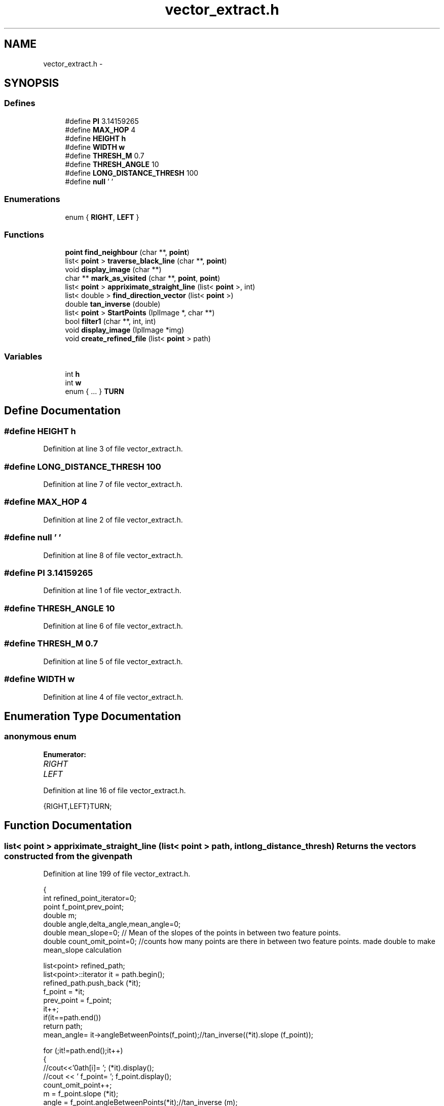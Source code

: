 .TH "vector_extract.h" 3 "Mon Nov 8 2010" "Version 1" "CS684_course_project_group5" \" -*- nroff -*-
.ad l
.nh
.SH NAME
vector_extract.h \- 
.SH SYNOPSIS
.br
.PP
.SS "Defines"

.in +1c
.ti -1c
.RI "#define \fBPI\fP   3.14159265"
.br
.ti -1c
.RI "#define \fBMAX_HOP\fP   4"
.br
.ti -1c
.RI "#define \fBHEIGHT\fP   \fBh\fP"
.br
.ti -1c
.RI "#define \fBWIDTH\fP   \fBw\fP"
.br
.ti -1c
.RI "#define \fBTHRESH_M\fP   0.7"
.br
.ti -1c
.RI "#define \fBTHRESH_ANGLE\fP   10"
.br
.ti -1c
.RI "#define \fBLONG_DISTANCE_THRESH\fP   100"
.br
.ti -1c
.RI "#define \fBnull\fP   '\\0'"
.br
.in -1c
.SS "Enumerations"

.in +1c
.ti -1c
.RI "enum { \fBRIGHT\fP, \fBLEFT\fP }"
.br
.in -1c
.SS "Functions"

.in +1c
.ti -1c
.RI "\fBpoint\fP \fBfind_neighbour\fP (char **, \fBpoint\fP)"
.br
.ti -1c
.RI "list< \fBpoint\fP > \fBtraverse_black_line\fP (char **, \fBpoint\fP)"
.br
.ti -1c
.RI "void \fBdisplay_image\fP (char **)"
.br
.ti -1c
.RI "char ** \fBmark_as_visited\fP (char **, \fBpoint\fP, \fBpoint\fP)"
.br
.ti -1c
.RI "list< \fBpoint\fP > \fBappriximate_straight_line\fP (list< \fBpoint\fP >, int)"
.br
.ti -1c
.RI "list< double > \fBfind_direction_vector\fP (list< \fBpoint\fP >)"
.br
.ti -1c
.RI "double \fBtan_inverse\fP (double)"
.br
.ti -1c
.RI "list< \fBpoint\fP > \fBStartPoints\fP (IplImage *, char **)"
.br
.ti -1c
.RI "bool \fBfilter1\fP (char **, int, int)"
.br
.ti -1c
.RI "void \fBdisplay_image\fP (IplImage *img)"
.br
.ti -1c
.RI "void \fBcreate_refined_file\fP (list< \fBpoint\fP > path)"
.br
.in -1c
.SS "Variables"

.in +1c
.ti -1c
.RI "int \fBh\fP"
.br
.ti -1c
.RI "int \fBw\fP"
.br
.ti -1c
.RI "enum  { ... }  \fBTURN\fP"
.br
.in -1c
.SH "Define Documentation"
.PP 
.SS "#define HEIGHT   \fBh\fP"
.PP
Definition at line 3 of file vector_extract.h.
.SS "#define LONG_DISTANCE_THRESH   100"
.PP
Definition at line 7 of file vector_extract.h.
.SS "#define MAX_HOP   4"
.PP
Definition at line 2 of file vector_extract.h.
.SS "#define null   '\\0'"
.PP
Definition at line 8 of file vector_extract.h.
.SS "#define PI   3.14159265"
.PP
Definition at line 1 of file vector_extract.h.
.SS "#define THRESH_ANGLE   10"
.PP
Definition at line 6 of file vector_extract.h.
.SS "#define THRESH_M   0.7"
.PP
Definition at line 5 of file vector_extract.h.
.SS "#define WIDTH   \fBw\fP"
.PP
Definition at line 4 of file vector_extract.h.
.SH "Enumeration Type Documentation"
.PP 
.SS "anonymous enum"
.PP
\fBEnumerator: \fP
.in +1c
.TP
\fB\fIRIGHT \fP\fP
.TP
\fB\fILEFT \fP\fP

.PP
Definition at line 16 of file vector_extract.h.
.PP
.nf
{RIGHT,LEFT}TURN;
.fi
.SH "Function Documentation"
.PP 
.SS "list< \fBpoint\fP > appriximate_straight_line (list< \fBpoint\fP > path, int long_distance_thresh)"Returns the vectors constructed from the given path 
.PP
Definition at line 199 of file vector_extract.h.
.PP
.nf
{
        int refined_point_iterator=0;
        point f_point,prev_point;
        double m;
        double angle,delta_angle,mean_angle=0;
        double mean_slope=0; // Mean of the slopes of the points in between two feature points.
        double count_omit_point=0; //counts how many points are there in between two feature points. made double to make mean_slope calculation
        
        list<point> refined_path;
        list<point>::iterator it = path.begin();
        refined_path.push_back (*it);
        f_point = *it;
        prev_point = f_point;
        it++;
        if(it==path.end())
                return path;
        mean_angle= it->angleBetweenPoints(f_point);//tan_inverse((*it).slope (f_point));

        for (;it!=path.end();it++)
        {
                //cout<<'\npath[i]= '; (*it).display(); 
                //cout << ' f_point= '; f_point.display();
                count_omit_point++;
                m = f_point.slope (*it);
                angle = f_point.angleBetweenPoints(*it);//tan_inverse (m);
                
                delta_angle = mean_angle>angle ? mean_angle-angle : angle-mean_angle;

                //printf ('  m=%4.2f mean_angle=%4.2f delta_angle=%4.2f ',m,mean_angle,delta_angle);
                // Select a new feature point when
                //  ---slope with f_point is greater than the abg slope
                //  ---Or long enough distance traversed till the last feature point
                if (abs(delta_angle) >= THRESH_ANGLE || count_omit_point > long_distance_thresh)//LONG_DISTANCE_THRESH)
                {
                        if (f_point.distance (prev_point) <= 10)
                                ; //Do not accept too close f_points
                        else
                        {
                                refined_path.push_back (prev_point);
                                f_point = prev_point;
                                if (!(count_omit_point > long_distance_thresh)) // Point selected due to thresh_angle
                                        mean_angle = prev_point.angleBetweenPoints(*it);//tan_inverse(prev_point.slope(*it));
                                else
                                        mean_angle = ((mean_angle*(count_omit_point-1))+angle)/count_omit_point;
                                //printf ('NEW FEATURE PT SEL.'); prev_point.display();
                                count_omit_point=0;
                        }
                }
                else
                        mean_angle = ((mean_angle*(count_omit_point-1))+angle)/count_omit_point;
                prev_point = (*it);
        }


        refined_path.push_back (prev_point);
        return refined_path;
}
.fi
.SS "void create_refined_file (list< \fBpoint\fP > path)"
.PP
Definition at line 259 of file vector_extract.h.
.PP
.nf
{
        list<point>::iterator it = path.begin();
        char** image = new char* [HEIGHT+1];
        for (int i=0;i<=HEIGHT;i++)
                image[i] = new char [WIDTH+2];
        int i=0,j=0;
        for (i=0;i<=HEIGHT;i++)
                for (j=0;j<=WIDTH+2;j++)
                        image[i][j] = '0';
        for (;it!=path.end();it++)
                image[(*it).get_X()][(*it).get_Y()] = '1';
}
.fi
.SS "void display_image (IplImage * img)"
.PP
Definition at line 87 of file vector_extract.h.
.PP
.nf
{
  int height,width,step,channels;
  uchar *data;
  int i,j;

  // get the image data
  height    = img->height;
  width     = img->width;
  step      = img->widthStep;
  channels  = img->nChannels;
  data      = (uchar *)img->imageData;

        for (i=0;i<height;i++)
        {
                for (j=0;j<width;j++)
                {
                        int pix=data[i*step+j*channels];
                        if(pix>10)
                                cout<<1<<',';
                        else
                                cout<<0<<',';
                }
                cout << endl;
        }
}
.fi
.SS "void display_image (char ** image)"
.PP
Definition at line 73 of file vector_extract.h.
.PP
.nf
{
        int i,j;
        for (i=0;i<=HEIGHT;i++)
        {
                for (j=0;j<=WIDTH;j++)
                {
                        cout << image[i][j];
                }
                cout << endl;
        }
}
.fi
.SS "bool filter1 (char ** mat, int i, int j)"returns true if the center of the filter is the end of a line segment Else return false 
.PP
Definition at line 277 of file vector_extract.h.
.PP
.nf
                                     {
        if(mat[i][j]=='1')
                return false;

        int count=0,k,l;

        for(k=i-1;k<=i+1;k++)
                for(l=j-1;l<=j+1;l++)
                        if(mat[k][l]=='0')
                                count++;
        if(count==2)
                return true;

        if(count==3){
                if(mat[i-1][j-1]=='0' && (mat[i-1][j]=='0' || mat[i][j-1])=='0' )
                        return true;
                else if(mat[i+1][j+1]=='0' && (mat[i+1][j]=='0' || mat[i][j+1]=='0') )
                        return true;
                else if(mat[i+1][j-1]=='0' && (mat[i][j-1]=='0' || mat[i+1][j]=='0') )
                        return true;
                else if(mat[i-1][j+1]=='0' && (mat[i][j+1]=='0' || mat[i-1][j]=='0') )
                        return true;
        }
        return false;
}
.fi
.SS "list< double > find_direction_vector (list< \fBpoint\fP > path)"Give the direction vector for a given path Its a consecutive instruction of forward and the turn by a specific amount of angle 1 -> turn right 0 -> turn left 
.PP
Definition at line 365 of file vector_extract.h.
.PP
.nf
{
        double distance,slope,angle,prev_angle=-90;
        char turn;
        list<point>::iterator it = path.begin();
        list<double> moves;

        point prev_point = (*it);
        it->display (); 
        it++;

        if(it==path.end())
                return moves;

        distance = (*it).distance (prev_point);
        moves.push_back(distance);
        prev_angle = it->angleBetweenPoints(prev_point);//tan_inverse (it->slope(prev_point));
        
        prev_point.display(); 
        (*it).display(); 
        cout << '   ' << distance << endl;
        it++;

        for (;it!=path.end();it++)
        {
                distance = (*it).distance (prev_point);
                slope = (*it).slope (prev_point);
                angle = (*it).angleBetweenPoints(prev_point);//tan_inverse(slope);
                
                double  dif_angle=prev_angle-angle;

                if(dif_angle>180)
                        dif_angle-=360;
                else if(dif_angle<-180)
                        dif_angle+=360;

                if(((prev_angle/10)*(angle/10))<0)
                        dif_angle=-dif_angle;

                TURN = (dif_angle) < 0 ? RIGHT : LEFT;
                
                moves.push_back(fabs(dif_angle));
                moves.push_back(TURN);
                moves.push_back(distance);

                prev_point.display(); (*it).display();cout << '  prev_angle:' << prev_angle << '  angle:' << angle << 
                        '  diff:' << dif_angle << '  Turn '<<TURN << endl;
                prev_angle = angle;

                prev_point = *it;
        }
        
        return moves;
}
.fi
.SS "\fBpoint\fP find_neighbour (char ** image, \fBpoint\fP current)"Function to find K hop neighbour. Maximum value of K is MAX_HOP 
.PP
Definition at line 118 of file vector_extract.h.
.PP
.nf
{
        int hop=1,i,j;
        point dummy;
        int cur_X = current.get_X();
        int cur_Y = current.get_Y();
        for (hop=MAX_HOP;hop > 1;hop--)
        {
                if (cur_X+hop >= HEIGHT || cur_Y+hop >= WIDTH)
                        continue;
                for (i=(cur_X-hop)>0?(cur_X-hop):0;i<=(cur_X+hop);i++)
                {
                        for (j=(cur_Y-hop)>0?(cur_Y-hop):0;j<=(cur_Y+hop);j++)
                        {
                                if (abs(current.get_X()-i)==hop || abs(current.get_Y()-j)==hop)
                                {
                                        if (image[i][j]=='0')
                                        {
                                                dummy.set_X(i);
                                                dummy.set_Y(j);
                                                return dummy;
                                        }
                                        else
                                        {
                                                //NOTHING
                                        }
                                }
                                else
                                {
                                        //NOTHING
                                }
                        }
                }
        }
        return point (-1,-1);
}
.fi
.SS "char ** mark_as_visited (char ** image, \fBpoint\fP src, \fBpoint\fP dest)"all pixels where 0 occues between src and dest are changed to 2. This is due to mark them as already visited and not to interfere with future calculation. 
.PP
Definition at line 32 of file vector_extract.h.
.PP
.nf
{
        int row_it,col_it;
        int row_start=0,row_end=0;
        int col_start=0,col_end=0;

        // get the row range
        if (src.get_X()<dest.get_X())
        {
                row_start=src.get_X();
                row_end=dest.get_X();
        }
        else
        {
                row_end=src.get_X();
                row_start=dest.get_X();
        }
        // get the col range
        if (src.get_Y()<dest.get_Y())
        {
                col_start=src.get_Y();
                col_end=dest.get_Y();
        }
        else
        {
                col_end=src.get_Y();
                col_start=dest.get_Y();
        }
        for (row_it=row_start; row_it<=row_end;row_it++)
        {
                for (col_it=col_start; col_it<=col_end;col_it++)
                {
                        if (image[row_it][col_it] == '0')
                        {
                                image[row_it][col_it] = '2';
                        }
                }
        }
        return image;
}
.fi
.SS "list< \fBpoint\fP > StartPoints (IplImage * img, char ** mat)"Locate end points Returns a list of end points 
.PP
Definition at line 307 of file vector_extract.h.
.PP
.nf
                                                  {
        int i,j;
        int height=img->height;
        int width=img->width;
        double dist = 0;

        list<point> endPoints;
        point p_prev;

        for(i=1;i<height-1;i++){
                for(j=1;j<width-1;j++){
                        if(filter1(mat,i,j)==true){
                                //cout<<'\n\n\n\n END point : <'<<i<<','<<j<<'>';
                                const point p(i,j);
                                point p1(i,j);
                                point p2(p_prev.get_X(),p_prev.get_Y());
                                dist = p1.distance (p2);
                                if(pow(dist,.5)<1)
                                {
                                        cvLine(img, cvPoint(p1.get_Y(),p1.get_X()), cvPoint(p2.get_Y(),p2.get_X()), cvScalar(0,0,0), 1);
                                }
                                else
                                {
                                        endPoints.push_back(p);
                                        cvCircle (img,cvPoint(j,i),5,cvScalar (255,0,0),1);
                                        p_prev=p1;
                                }
                        }
                }
        }
        cvShowImage('mainWin2', img );
        cvWaitKey(0);
        return endPoints;
}
.fi
.SS "double tan_inverse (double slope)"Give the angle in degree for a given slope 
.PP
Definition at line 347 of file vector_extract.h.
.PP
.nf
{
        double angle;
        // Assumption being 
        if (slope == 56)
                return 90;
        else if (slope == -56)
                return -90;
        angle = atan (slope) * 180 / PI;
        return angle;
}
.fi
.SS "list< \fBpoint\fP > traverse_black_line (char ** image, \fBpoint\fP start_point)"Traverse the black line from the start_point given to another end point 
.PP
Definition at line 161 of file vector_extract.h.
.PP
.nf
{
        int max_points = HEIGHT;
        int line_it=0;
        point neighbour;
        point zero_point;
        int direction = 0;
        list<point>path;

        point old_point(start_point),current_point(start_point);
        path.push_back (start_point);
        while (line_it<max_points)
        {
                line_it++;
                neighbour = find_neighbour (image,current_point);
                //neighbour.display();
                if (neighbour.invalid())
                        break;
                old_point=current_point;
                current_point=neighbour;
                
                image = mark_as_visited (image,old_point,current_point);
                
                path.push_back (current_point);
                line_it++;
                if (line_it>= HEIGHT+MAX_HOP)
                        break;
        
        }
        //remove the end points.
        //list<point>::const_iterator it = ;
        
        return path;
}
.fi
.SH "Variable Documentation"
.PP 
.SS "int \fBh\fP"
.PP
Definition at line 12 of file vector_extract.h.
.SS "enum { ... }  \fBTURN\fP"
.SS "int \fBw\fP"
.PP
Definition at line 12 of file vector_extract.h.
.SH "Author"
.PP 
Generated automatically by Doxygen for CS684_course_project_group5 from the source code.

